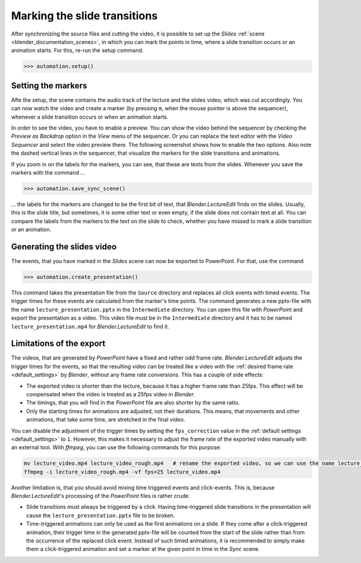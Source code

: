 .. _slides:

Marking the slide transitions
=============================

After synchronizing the source files and cutting the video, it is possible to set up the *Slides* :ref:`scene <blender_documentation_scenes>`, in which you can mark the points in time, where a slide transition occurs or an animation starts.
For this, re-run the setup command.

>>> automation.setup()


Setting the markers
-------------------

Afte the setup, the scene contains the audio track of the lecture and the slides video, which was cut accordingly.
You can now watch the video and create a marker (by pressing ``m``, when the mouse pointer is above the sequencer), whenever a slide transition occurs or when an animation starts.

In order to see the video, you have to enable a preview.
You can show the video behind the sequencer by checking the *Preview as Backdrop* option in the *View* menu of the sequencer.
Or you can replace the text editor with the *Video Sequencer* and select the video preview there.
The following screenshot shows how to enable the two options.
Also note the dashed vertical lines in the sequencer, that visualize the markers for the slide transitions and animations.

.. image:: /images/blender_slides_setup.png
   :scale: 20%

If you zoom in on the labels for the markers, you can see, that these are texts from the slides.
Whenever you save the markers with the command ...

>>> automation.save_sync_scene()

... the labels for the markers are changed to be the first bit of text, that *Blender.LectureEdit* finds on the slides.
Usually, this is the slide title, but sometimes, it is some other text or even empty, if the slide does not contain text at all.
You can compare the labels from the markers to the text on the slide to check, whether you have missed to mark a slide transition or an animation.

.. image:: /images/blender_marker_labels.png
   :scale: 30%


Generating the slides video
---------------------------

The events, that you have marked in the *Slides* scene can now be exported to PowerPoint.
For that, use the command

>>> automation.create_presentation()

This command takes the presentation file from the ``Source`` directory and replaces all click events with timed events.
The trigger times for these events are calculated from the marker's time points.
The command generates a new pptx-file with the name ``lecture_presentation.pptx`` in the ``Intermediate`` directory.
You can open this file with *PowerPoint* and export the presentation as a video.
This video file must be in the ``Intermediate`` directory and it has to be named ``lecture_presentation.mp4`` for *Blender.LectureEdit* to find it.


Limitations of the export
-------------------------

The videos, that are generated by *PowerPoint* have a fixed and rather odd frame rate.
*Blender.LectureEdit* adjusts the trigger times for the events, so that the resulting video can be treated like a video with the :ref:`desired frame rate <default_settings>` by *Blender*, without any frame rate conversions.
This has a couple of side effects:

* The exported video is shorter than the lecture, because it has a higher frame rate than 25fps.
  This effect will be compensated when the video is treated as a 25fps video in *Blender*.
* The timings, that you will find in the *PowerPoint* file are also shorter by the same ratio.
* Only the starting times for animations are adjusted, not their durations.
  This means, that movements and other animations, that take some time, are stretched in the final video.

You can disable the adjustment of the trigger times by setting the ``fps_correction`` value in the :ref:`default settings <default_settings>` to ``1``.
However, this makes it necessary to adjust the frame rate of the exported video manually with an external tool.
With *ffmpeg*, you can use the following commands for this purpose:

.. code-block::

   mv lecture_video.mp4 lecture_video_rough.mp4   # rename the exported video, so we can use the name lecture_video.mp4 for the adjusted video
   ffmpeg -i lecture_video_rough.mp4 -vf fps=25 lecture_video.mp4

Another limitation is, that you should avoid mixing time triggered events and click-events.
This is, because *Blender.LectureEdit*'s processing of the *PowerPoint* files is rather crude.

* Slide transitions must always be triggered by a click.
  Having time-triggered slide transitions in the presentation will cause the ``lecture_presentation.pptx`` file to be broken.
* Time-triggered animations can only be used as the first animations on a slide.
  If they come after a click-triggered animation, their trigger time in the generated pptx-file will be counted from the start of the slide rather than from the occurrence of the replaced click event.
  Instead of such timed animations, it is recommended to simply make them a click-triggered animation and set a marker at the given point in time in the *Sync* scene.

